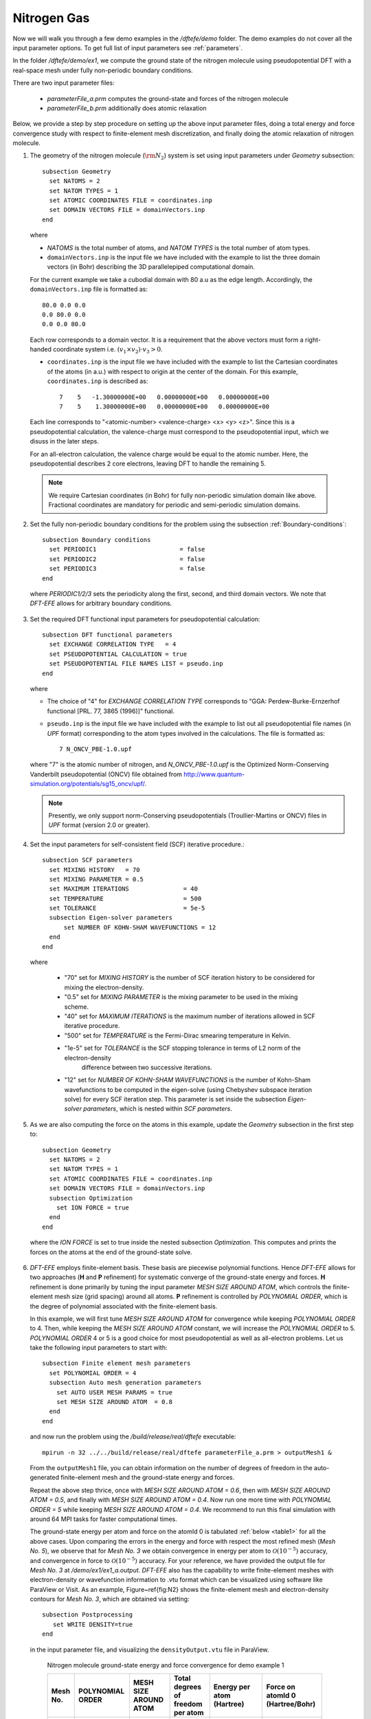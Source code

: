 Nitrogen Gas
------------

Now we will walk you through a few demo examples in the `/dftefe/demo` folder.
The demo examples do not cover all the input parameter options. To get full list of input parameters see :ref:`parameters`.

In the folder `/dftefe/demo/ex1`, we compute the ground state of the
nitrogen molecule using pseudopotential DFT with a real-space mesh
under fully non-periodic boundary conditions.

There are two input parameter files:

  * `parameterFile_a.prm` computes the ground-state and forces of the nitrogen molecule

  *  `parameterFile_b.prm` additionally does atomic relaxation

Below, we provide a step by step procedure on setting up the above input parameter files,
doing a total energy and force convergence study with respect to finite-element mesh discretization,
and finally doing the atomic relaxation of nitrogen molecule.

1. The geometry of the nitrogen molecule (:math:`{\rm N}_{2}`) system is set using input parameters under `Geometry` subsection::

    subsection Geometry
      set NATOMS = 2
      set NATOM TYPES = 1
      set ATOMIC COORDINATES FILE = coordinates.inp 
      set DOMAIN VECTORS FILE = domainVectors.inp
    end

  where

  * `NATOMS` is the total number of atoms, and `NATOM TYPES` is the total number of atom types.
	
  * ``domainVectors.inp`` is the input file we have included with the example to list the three domain vectors (in Bohr)
    describing the 3D parallelepiped computational domain.

  For the current example we take a cubodial domain with 80 a.u as the edge length. 
  Accordingly, the ``domainVectors.inp`` file is formatted as::

    80.0 0.0 0.0
    0.0 80.0 0.0
    0.0 0.0 80.0

  Each row corresponds to a domain vector.
  It is a requirement that the above vectors must form a right-handed coordinate system i.e. :math:`(v_1 \times v_2)\cdot v_3 >0`.

  * ``coordinates.inp`` is the input file we have included with the example to list the
    Cartesian coordinates of the atoms (in a.u.) with respect to origin at the center of the domain.
    For this example, ``coordinates.inp`` is described as::

        7    5   -1.30000000E+00   0.00000000E+00   0.00000000E+00
        7    5    1.30000000E+00   0.00000000E+00   0.00000000E+00

  Each line corresponds to "<atomic-number> <valence-charge> <x> <y> <z>".
  Since this is a pseudopotential calculation, the valence-charge must correspond
  to the pseudopotential input, which we disuss in the later steps.

  For an all-electron calculation, the valence charge would be equal to the atomic number.
  Here, the pseudopotential describes 2 core electrons, leaving DFT to handle the remaining 5.

  .. note::
    We require Cartesian coordinates (in Bohr) for fully non-periodic simulation domain like above.
    Fractional coordinates are mandatory for periodic and semi-periodic simulation domains.

2. Set the fully non-periodic boundary conditions for the problem using the subsection :ref:`Boundary-conditions`::

    subsection Boundary conditions
      set PERIODIC1                       = false
      set PERIODIC2                       = false
      set PERIODIC3                       = false
    end

  where `PERIODIC1/2/3` sets the periodicity along the first, second, and third domain vectors.
  We note that `DFT-EFE` allows for arbitrary boundary conditions.

3.  Set the required DFT functional input parameters for pseudopotential calculation::

        subsection DFT functional parameters
          set EXCHANGE CORRELATION TYPE   = 4
          set PSEUDOPOTENTIAL CALCULATION = true
          set PSEUDOPOTENTIAL FILE NAMES LIST = pseudo.inp
        end

    where

    * The choice of "4" for `EXCHANGE CORRELATION TYPE` corresponds to "GGA: Perdew-Burke-Ernzerhof functional [PRL. 77, 3865 (1996)]" functional. 
		
    * ``pseudo.inp`` is the input file we have included with the example to list out all pseudopotential file names
      (in `UPF` format) corresponding to the atom types involved in the calculations. The file is formatted as::

        7 N_ONCV_PBE-1.0.upf

    where "7" is the atomic number of nitrogen, and `N_ONCV_PBE-1.0.upf` is the
    Optimized Norm-Conserving Vanderbilt pseudopotential (ONCV) file obtained
    from http://www.quantum-simulation.org/potentials/sg15_oncv/upf/.

    .. note::
        Presently, we only support norm-Conserving pseudopotentials (Troullier-Martins or ONCV)
        files in `UPF` format (version 2.0 or greater).

4. Set the input parameters for self-consistent field (SCF) iterative procedure.::

    subsection SCF parameters
      set MIXING HISTORY   = 70
      set MIXING PARAMETER = 0.5
      set MAXIMUM ITERATIONS               = 40
      set TEMPERATURE                      = 500
      set TOLERANCE                        = 5e-5
      subsection Eigen-solver parameters
          set NUMBER OF KOHN-SHAM WAVEFUNCTIONS = 12
      end
    end	

  where

    * "70" set for `MIXING HISTORY` is the number of SCF iteration history to be considered for mixing the electron-density.
    * "0.5" set for `MIXING PARAMETER` is the mixing parameter to be used in the mixing scheme.
    * "40" set for `MAXIMUM ITERATIONS` is the maximum number of iterations allowed in SCF iterative procedure.
    * "500" set for `TEMPERATURE` is the Fermi-Dirac smearing temperature in Kelvin.
    * "1e-5" set for `TOLERANCE` is the SCF stopping tolerance in terms of L2 norm of the electron-density
       difference between two successive iterations.
    * "12" set for `NUMBER OF KOHN-SHAM WAVEFUNCTIONS` is the number of Kohn-Sham wavefunctions to be computed
      in the eigen-solve (using Chebyshev subspace iteration solve) for every SCF iteration step.
      This parameter is set inside the subsection `Eigen-solver parameters`, which is nested within `SCF parameters`.

5. As we are also computing the force on the atoms in this example, update the `Geometry` subsection in the first step to::

    subsection Geometry
      set NATOMS = 2
      set NATOM TYPES = 1
      set ATOMIC COORDINATES FILE = coordinates.inp 
      set DOMAIN VECTORS FILE = domainVectors.inp
      subsection Optimization
        set ION FORCE = true
      end
    end

  where the `ION FORCE` is set to true inside the nested subsection `Optimization`.
  This computes and prints the forces on the atoms at the end of the ground-state solve.

6. `DFT-EFE` employs finite-element basis. These basis are piecewise polynomial functions.
   Hence `DFT-EFE` allows for two approaches (**H** and **P** refinement) for systematic converge
   of the ground-state energy and forces. **H** refinement is done primarily by tuning the input parameter
   `MESH SIZE AROUND ATOM`, which controls the finite-element mesh size (grid spacing) around all atoms.
   **P** refinement is controlled by `POLYNOMIAL ORDER`, which is the degree of polynomial associated with
   the finite-element basis.

   In this example, we will first tune
   `MESH SIZE AROUND ATOM` for convergence while keeping `POLYNOMIAL ORDER` to 4.
   Then, while keeping the `MESH SIZE AROUND ATOM` constant, we will increase the `POLYNOMIAL ORDER` to 5.
   `POLYNOMIAL ORDER` 4 or 5 is a good choice for most pseudopotential as well as
   all-electron problems. Let us take the following input parameters to start with::

    subsection Finite element mesh parameters
      set POLYNOMIAL ORDER = 4
      subsection Auto mesh generation parameters
        set AUTO USER MESH PARAMS = true
        set MESH SIZE AROUND ATOM  = 0.8
      end
    end

  and now run the problem using the `/build/release/real/dftefe` executable::

   mpirun -n 32 ../../build/release/real/dftefe parameterFile_a.prm > outputMesh1 &

  From the ``outputMesh1`` file, you can obtain information on the number of degrees of
  freedom in the auto-generated finite-element mesh and the ground-state energy and forces. 

  Repeat the above step thrice, once with `MESH SIZE AROUND ATOM  = 0.6`, then with
  `MESH SIZE AROUND ATOM  = 0.5`, and finally with `MESH SIZE AROUND ATOM  = 0.4`.
  Now run one more time with `POLYNOMIAL ORDER  = 5` while keeping `MESH SIZE AROUND ATOM  = 0.4`.
  We recommend to run this final simulation with around 64 MPI tasks for faster computational times.

  The ground-state energy per atom and force on the atomId 0 is tabulated :ref:`below <table1>` for all the above cases.
  Upon comparing the errors in the energy and force with respect the most refined mesh (*Mesh No. 5*), we observe that for *Mesh No. 3* we obtain convergence in energy per atom to :math:`\mathcal{O}(10^{-5})` accuracy, and convergence in force to :math:`\mathcal{O}(10^{-5})` accuracy. For your reference, we have provided the output file for *Mesh No. 3* at `/demo/ex1/ex1_a.output`. `DFT-EFE` also has the capability to write finite-element meshes with electron-density or wavefunction information to .vtu format which can be visualized using software like ParaView or Visit. As an example, Figure~\ref{fig:N2} shows the finite-element mesh and electron-density contours for *Mesh No. 3*, which are obtained via setting::

    subsection Postprocessing
       set WRITE DENSITY=true
    end

  in the input parameter file, and visualizing the ``densityOutput.vtu`` file in ParaView.

  .. _table1:

    Nitrogen molecule ground-state energy and force convergence for demo example 1

    ========  =============  ===========   ========================  ===============   =================
    Mesh No.   POLYNOMIAL    MESH SIZE     Total degrees of freedom  Energy per atom   Force on atomId 0
               ORDER         AROUND ATOM   per atom                  (Hartree)         (Hartree/Bohr)
    ========  =============  ===========   ========================  ===============   =================
    1             4           0.8          50,665                    -9.89788996         0.2936143
    2             4           0.6          70,997                    -9.89905556         0.2944262
    3             4           0.5          180,865                   -9.89919209         0.2941677
    4             4           0.4          201,969                   -9.89920596         0.2941331
    5             5           0.4          385,577                   -9.89921195         0.2941327
    ========  =============  ===========   ========================  ===============   =================

7. Finally we discuss how to set up the input parameter file for atomic relaxation. 
   Use the same finite-element mesh input parameters as used for *Mesh No. 3*,
   and update the input parameters in `Geometry` subsection from the fifth step to::

    subsection Geometry
      set NATOMS = 2
      set NATOM TYPES = 1
      set ATOMIC COORDINATES FILE = coordinates.inp 
      set DOMAIN VECTORS FILE = domainVectors.inp
      subsection Optimization
        set ION OPT              = true
        set FORCE TOL            = 1e-4    
        set ION RELAX FLAGS FILE = relaxationFlags.inp
      end
    end

  where

    * `ION OPT` is set to true to enable atomic relaxation.  		
    * "1e-4" for `FORCE TOL` sets the tolerance of the maximum force (in Hartree/Bohr) on an atom when atoms are
      considered to be relaxed.
    * ``relaxationFlags.inp``, is the input file we have included in the example to specify
      the permission flags (1-- free to move, 0-- fixed) for each coordinate axis and for all atoms.
      This file contains one line per atom::

        1 0 0
        1 0 0

  This marks both nitrogen atoms to move freely along the x axis, while remaining at its starting values for y and z.

  Now, run the atomic relaxation problem. From the output file, you should observe that the Nitrogen molecule geometry relaxed to
  an equilibrium bond length of 2.0819 Bohr after 10 geometry update steps.
  For your reference, we have provided an output file at `/demo/ex1/ex1_b.output`, which was run using 32 MPI tasks.

.. _figN2:

  Finite-element mesh used in Nitrogen molecule pseudopotential DFT calculation (See \ref{sec:example1}).}

.. image:: /_static/zoomedOutDemo1.png
    :alt: Zoomed-out electron density of nitrogen.

.. image:: /_static/zoomedInDemo1.png
    :alt: Zoomed-in with electron-density contours.

